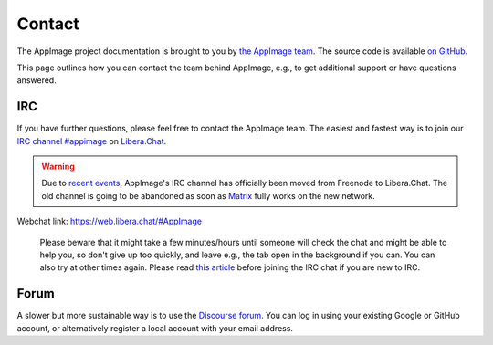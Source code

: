 .. _ref-contact:

Contact
=======

The AppImage project documentation is brought to you by `the AppImage team <https://github.com/AppImage>`__. The source code is available `on GitHub <https://github.com/AppImage/docs.appimage.org>`__.

This page outlines how you can contact the team behind AppImage, e.g., to get additional support or have questions answered.


IRC
---

If you have further questions, please feel free to contact the AppImage team. The easiest and fastest way is to join our `IRC channel #appimage <ircs://irc.libera.chat/appimage>`__ on `Libera.Chat <https://libera.chat>`__.

.. warning::

   Due to `recent events <https://gist.github.com/joepie91/df80d8d36cd9d1bde46ba018af497409/>`__, AppImage's IRC channel has officially been moved from Freenode to Libera.Chat.
   The old channel is going to be abandoned as soon as `Matrix <https://github.com/matrix-org/matrix-appservice-irc/wiki/Bridged-IRC-networks>`__ fully works on the new network.

Webchat link: https://web.libera.chat/#AppImage

   Please beware that it might take a few minutes/hours until someone will check the chat and might be able to help you, so don't give up too quickly, and leave e.g., the tab open in the background if you can. You can also try at other times again. Please read `this article <https://workaround.org/getting-help-on-irc/>`__ before joining the IRC chat if you are new to IRC.


Forum
-----

A slower but more sustainable way is to use the `Discourse forum <https://discourse.appimage.org>`__. You can log in using your existing Google or GitHub account, or alternatively register a local account with your email address.
